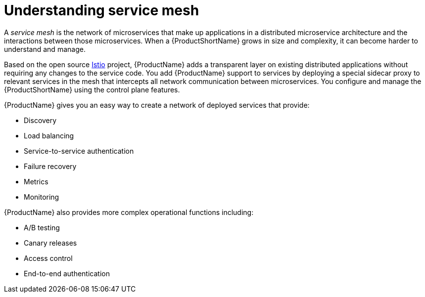 ////
Module included in the following assemblies:
-service_mesh/v1x/ossm-architecture.adoc
-service_mesh/v2x/ossm-architecture.adoc
////

:_content-type: CONCEPT
[id="ossm-understanding-service-mesh_{context}"]
= Understanding service mesh

A _service mesh_ is the network of microservices that make up applications in a distributed microservice architecture and the interactions between those microservices. When a {ProductShortName} grows in size and complexity, it can become harder to understand and manage.

Based on the open source link:https://istio.io/[Istio] project, {ProductName} adds a transparent layer on existing distributed applications without requiring any changes to the service code. You add {ProductName} support to services by deploying a special sidecar proxy to relevant services in the mesh that intercepts all network communication between microservices. You configure and manage the {ProductShortName} using the control plane features.

{ProductName} gives you an easy way to create a network of deployed services that provide:

* Discovery
* Load balancing
* Service-to-service authentication
* Failure recovery
* Metrics
* Monitoring

{ProductName} also provides more complex operational functions including:

* A/B testing
* Canary releases
* Access control
* End-to-end authentication
